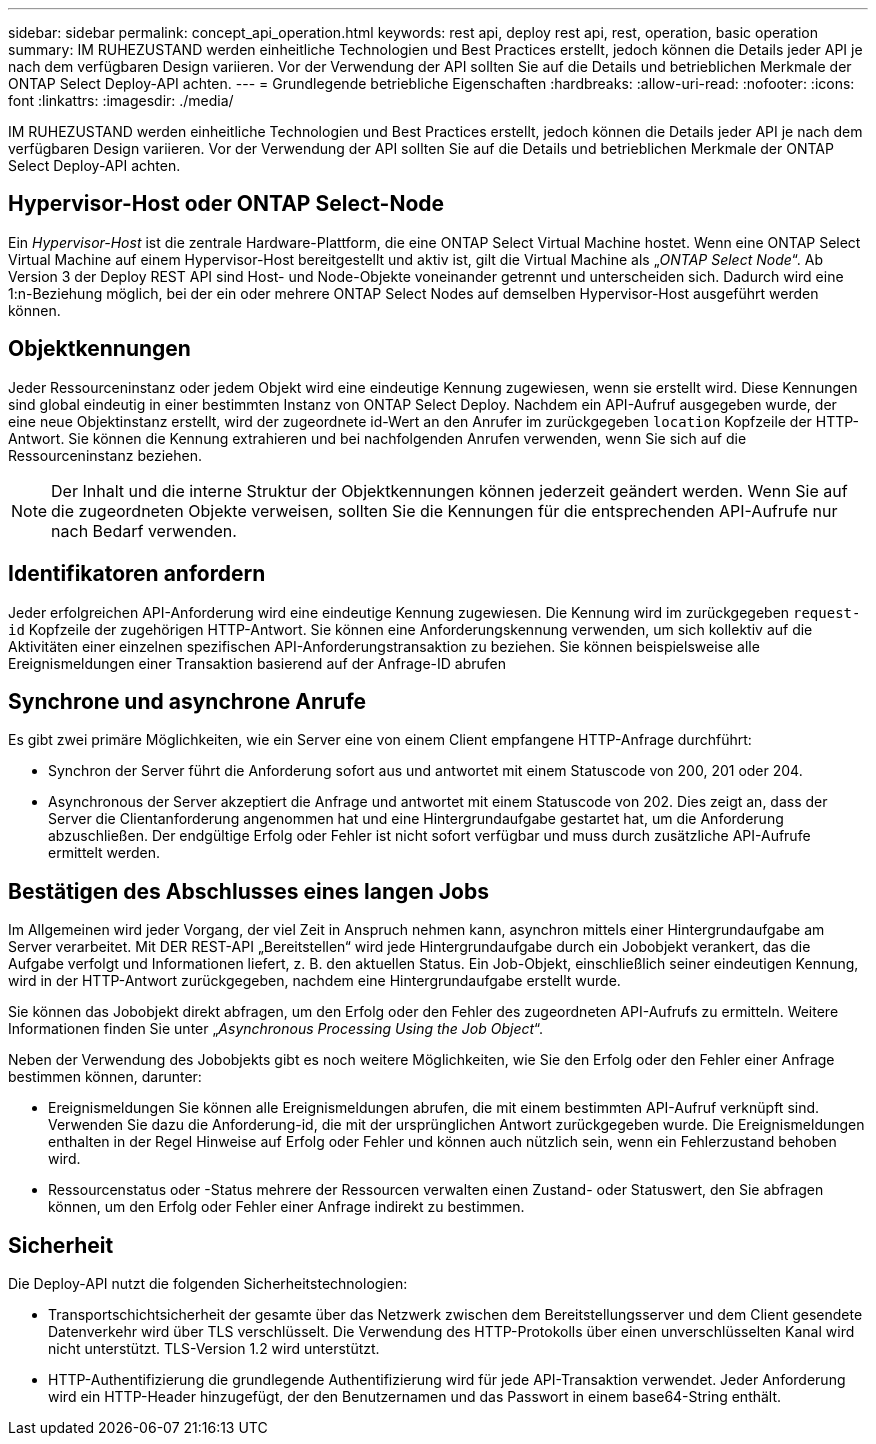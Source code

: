 ---
sidebar: sidebar 
permalink: concept_api_operation.html 
keywords: rest api, deploy rest api, rest, operation, basic operation 
summary: IM RUHEZUSTAND werden einheitliche Technologien und Best Practices erstellt, jedoch können die Details jeder API je nach dem verfügbaren Design variieren. Vor der Verwendung der API sollten Sie auf die Details und betrieblichen Merkmale der ONTAP Select Deploy-API achten. 
---
= Grundlegende betriebliche Eigenschaften
:hardbreaks:
:allow-uri-read: 
:nofooter: 
:icons: font
:linkattrs: 
:imagesdir: ./media/


[role="lead"]
IM RUHEZUSTAND werden einheitliche Technologien und Best Practices erstellt, jedoch können die Details jeder API je nach dem verfügbaren Design variieren. Vor der Verwendung der API sollten Sie auf die Details und betrieblichen Merkmale der ONTAP Select Deploy-API achten.



== Hypervisor-Host oder ONTAP Select-Node

Ein _Hypervisor-Host_ ist die zentrale Hardware-Plattform, die eine ONTAP Select Virtual Machine hostet. Wenn eine ONTAP Select Virtual Machine auf einem Hypervisor-Host bereitgestellt und aktiv ist, gilt die Virtual Machine als „_ONTAP Select Node_“. Ab Version 3 der Deploy REST API sind Host- und Node-Objekte voneinander getrennt und unterscheiden sich. Dadurch wird eine 1:n-Beziehung möglich, bei der ein oder mehrere ONTAP Select Nodes auf demselben Hypervisor-Host ausgeführt werden können.



== Objektkennungen

Jeder Ressourceninstanz oder jedem Objekt wird eine eindeutige Kennung zugewiesen, wenn sie erstellt wird. Diese Kennungen sind global eindeutig in einer bestimmten Instanz von ONTAP Select Deploy. Nachdem ein API-Aufruf ausgegeben wurde, der eine neue Objektinstanz erstellt, wird der zugeordnete id-Wert an den Anrufer im zurückgegeben `location` Kopfzeile der HTTP-Antwort. Sie können die Kennung extrahieren und bei nachfolgenden Anrufen verwenden, wenn Sie sich auf die Ressourceninstanz beziehen.


NOTE: Der Inhalt und die interne Struktur der Objektkennungen können jederzeit geändert werden. Wenn Sie auf die zugeordneten Objekte verweisen, sollten Sie die Kennungen für die entsprechenden API-Aufrufe nur nach Bedarf verwenden.



== Identifikatoren anfordern

Jeder erfolgreichen API-Anforderung wird eine eindeutige Kennung zugewiesen. Die Kennung wird im zurückgegeben `request-id` Kopfzeile der zugehörigen HTTP-Antwort. Sie können eine Anforderungskennung verwenden, um sich kollektiv auf die Aktivitäten einer einzelnen spezifischen API-Anforderungstransaktion zu beziehen. Sie können beispielsweise alle Ereignismeldungen einer Transaktion basierend auf der Anfrage-ID abrufen



== Synchrone und asynchrone Anrufe

Es gibt zwei primäre Möglichkeiten, wie ein Server eine von einem Client empfangene HTTP-Anfrage durchführt:

* Synchron der Server führt die Anforderung sofort aus und antwortet mit einem Statuscode von 200, 201 oder 204.
* Asynchronous der Server akzeptiert die Anfrage und antwortet mit einem Statuscode von 202. Dies zeigt an, dass der Server die Clientanforderung angenommen hat und eine Hintergrundaufgabe gestartet hat, um die Anforderung abzuschließen. Der endgültige Erfolg oder Fehler ist nicht sofort verfügbar und muss durch zusätzliche API-Aufrufe ermittelt werden.




== Bestätigen des Abschlusses eines langen Jobs

Im Allgemeinen wird jeder Vorgang, der viel Zeit in Anspruch nehmen kann, asynchron mittels einer Hintergrundaufgabe am Server verarbeitet. Mit DER REST-API „Bereitstellen“ wird jede Hintergrundaufgabe durch ein Jobobjekt verankert, das die Aufgabe verfolgt und Informationen liefert, z. B. den aktuellen Status. Ein Job-Objekt, einschließlich seiner eindeutigen Kennung, wird in der HTTP-Antwort zurückgegeben, nachdem eine Hintergrundaufgabe erstellt wurde.

Sie können das Jobobjekt direkt abfragen, um den Erfolg oder den Fehler des zugeordneten API-Aufrufs zu ermitteln. Weitere Informationen finden Sie unter „_Asynchronous Processing Using the Job Object_“.

Neben der Verwendung des Jobobjekts gibt es noch weitere Möglichkeiten, wie Sie den Erfolg oder den Fehler einer Anfrage bestimmen können, darunter:

* Ereignismeldungen Sie können alle Ereignismeldungen abrufen, die mit einem bestimmten API-Aufruf verknüpft sind. Verwenden Sie dazu die Anforderung-id, die mit der ursprünglichen Antwort zurückgegeben wurde. Die Ereignismeldungen enthalten in der Regel Hinweise auf Erfolg oder Fehler und können auch nützlich sein, wenn ein Fehlerzustand behoben wird.
* Ressourcenstatus oder -Status mehrere der Ressourcen verwalten einen Zustand- oder Statuswert, den Sie abfragen können, um den Erfolg oder Fehler einer Anfrage indirekt zu bestimmen.




== Sicherheit

Die Deploy-API nutzt die folgenden Sicherheitstechnologien:

* Transportschichtsicherheit der gesamte über das Netzwerk zwischen dem Bereitstellungsserver und dem Client gesendete Datenverkehr wird über TLS verschlüsselt. Die Verwendung des HTTP-Protokolls über einen unverschlüsselten Kanal wird nicht unterstützt. TLS-Version 1.2 wird unterstützt.
* HTTP-Authentifizierung die grundlegende Authentifizierung wird für jede API-Transaktion verwendet. Jeder Anforderung wird ein HTTP-Header hinzugefügt, der den Benutzernamen und das Passwort in einem base64-String enthält.

